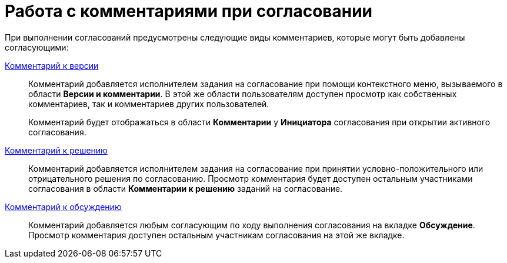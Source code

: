 = Работа с комментариями при согласовании

При выполнении согласований предусмотрены следующие виды комментариев, которые могут быть добавлены согласующими:

xref:File_comment_add.adoc[Комментарий к версии]::
Комментарий добавляется исполнителем задания на согласование при помощи контекстного меню, вызываемого в области *Версии и комментарии*. В этой же области пользователям доступен просмотр как собственных комментариев, так и комментариев других пользователей.
+
Комментарий будет отображаться в области *Комментарии* у *Инициатора* согласования при открытии активного согласования.

xref:Comments_decision_add.adoc[Комментарий к решению]::
Комментарий добавляется исполнителем задания на согласование при принятии условно-положительного или отрицательного решения по согласованию. Просмотр комментария будет доступен остальным участниками согласования в области *Комментарии к решению* заданий на согласование.

xref:Discussion.adoc[Комментарий к обсуждению]::
Комментарий добавляется любым согласующим по ходу выполнения согласования на вкладке *Обсуждение*. Просмотр комментария доступен остальным участникам согласования на этой же вкладке.
